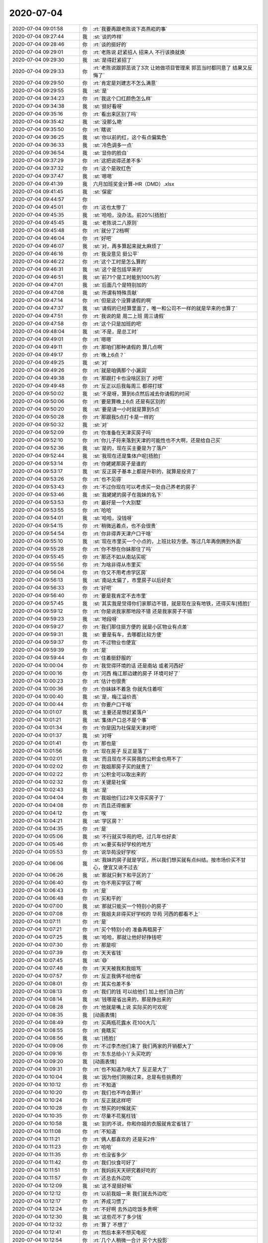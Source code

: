 2020-07-04
-------------

.. list-table::
   :widths: 25, 1, 60

   * - 2020-07-04 09:01:58
     - 你
     - :rt:`我要再跟老陈说下高燕崧的事`
   * - 2020-07-04 09:27:44
     - 我
     - :st:`谈的咋样`
   * - 2020-07-04 09:28:46
     - 你
     - :rt:`谈的挺好的`
   * - 2020-07-04 09:29:01
     - 你
     - :rt:`老陈说 赶紧招人 招来人 不行该换就换`
   * - 2020-07-04 09:29:30
     - 我
     - :st:`是得赶紧招了`
   * - 2020-07-04 09:29:33
     - 你
     - :rt:`老陈说跟郭茁说了3次 让她做项目管理来 郭茁当时都同意了 结果又反悔了`
   * - 2020-07-04 09:29:50
     - 你
     - :rt:`肯定是刘建志不怎么满意`
   * - 2020-07-04 09:29:55
     - 我
     - :st:`是`
   * - 2020-07-04 09:34:23
     - 你
     - :rt:`我这个口红颜色怎么样`
   * - 2020-07-04 09:34:38
     - 我
     - :st:`挺好看呀`
   * - 2020-07-04 09:35:16
     - 你
     - :rt:`看出来区别了吗`
   * - 2020-07-04 09:35:42
     - 我
     - :st:`没那么艳`
   * - 2020-07-04 09:35:50
     - 你
     - :rt:`瞎说`
   * - 2020-07-04 09:36:25
     - 我
     - :st:`你以前的红，这个有点偏紫色`
   * - 2020-07-04 09:36:33
     - 我
     - :st:`冷色调多一点`
   * - 2020-07-04 09:36:54
     - 我
     - :st:`显你的脸白`
   * - 2020-07-04 09:37:29
     - 你
     - :rt:`这把说得还差不多`
   * - 2020-07-04 09:37:32
     - 你
     - :rt:`这个是玫红色`
   * - 2020-07-04 09:37:47
     - 我
     - :st:`嗯嗯`
   * - 2020-07-04 09:41:39
     - 我
     - 六月加班奖金计算-HR（DMD）.xlsx
   * - 2020-07-04 09:41:45
     - 我
     - :st:`保密`
   * - 2020-07-04 09:44:57
     - 你
     - .. image:: /images/303565.jpg
          :width: 100px
   * - 2020-07-04 09:45:01
     - 你
     - :rt:`这也太惨了`
   * - 2020-07-04 09:45:35
     - 我
     - :st:`哈哈，没办法。前20%[捂脸]`
   * - 2020-07-04 09:45:45
     - 我
     - :st:`老陈说二八原则`
   * - 2020-07-04 09:45:48
     - 你
     - :rt:`就分了2档啊`
   * - 2020-07-04 09:46:04
     - 你
     - :rt:`好吧`
   * - 2020-07-04 09:46:07
     - 我
     - :st:`对，再多算起来就太麻烦了`
   * - 2020-07-04 09:46:16
     - 你
     - :rt:`我没意见 挺公平`
   * - 2020-07-04 09:46:22
     - 你
     - :rt:`这个工时是怎么算的`
   * - 2020-07-04 09:46:31
     - 我
     - :st:`这个是包括早来的`
   * - 2020-07-04 09:46:51
     - 我
     - :st:`前71个是工时能到100%的`
   * - 2020-07-04 09:47:01
     - 我
     - :st:`后面几个是特别加的`
   * - 2020-07-04 09:47:08
     - 我
     - :st:`所谓有特殊贡献`
   * - 2020-07-04 09:47:14
     - 你
     - :rt:`但是这个没算请假的啊`
   * - 2020-07-04 09:47:37
     - 我
     - :st:`请假的已经算里面了，唯一和公司不一样的就是早来的也算了`
   * - 2020-07-04 09:47:51
     - 你
     - :rt:`我说的是 周二上班 周三请假`
   * - 2020-07-04 09:47:58
     - 你
     - :rt:`这个只是加班的吧`
   * - 2020-07-04 09:48:04
     - 我
     - :st:`不是，是总工时`
   * - 2020-07-04 09:49:01
     - 你
     - :rt:`嗯嗯`
   * - 2020-07-04 09:49:11
     - 你
     - :rt:`那咱们那种请假的 算几点啊`
   * - 2020-07-04 09:49:17
     - 你
     - :rt:`晚上6点？`
   * - 2020-07-04 09:49:25
     - 我
     - :st:`对`
   * - 2020-07-04 09:49:26
     - 你
     - :rt:`就是咱俩那个小漏洞`
   * - 2020-07-04 09:49:38
     - 你
     - :rt:`那跟打卡也没啥区别了 对吧`
   * - 2020-07-04 09:49:48
     - 你
     - :rt:`反正以后我每周三 都得打球`
   * - 2020-07-04 09:50:02
     - 我
     - :st:`不是呀，算到6点然后减去你请假的时间`
   * - 2020-07-04 09:50:06
     - 你
     - :rt:`要是算晚上6点 还是有区别的`
   * - 2020-07-04 09:50:20
     - 我
     - :st:`要是请一小时就是算到5点`
   * - 2020-07-04 09:50:28
     - 你
     - :rt:`那跟我5点打卡是一样的`
   * - 2020-07-04 09:50:32
     - 我
     - :st:`对`
   * - 2020-07-04 09:52:09
     - 你
     - :rt:`你准备在天津买房子吗`
   * - 2020-07-04 09:52:10
     - 你
     - :rt:`你儿子将来落到天津的可能性也不大啊，还是给自己买`
   * - 2020-07-04 09:52:36
     - 我
     - :st:`是的，现在买主要是为了落户`
   * - 2020-07-04 09:52:44
     - 我
     - :st:`我现在还是集体户呢[捂脸]`
   * - 2020-07-04 09:53:14
     - 你
     - :rt:`你姥姥那房子是谁的`
   * - 2020-07-04 09:53:17
     - 我
     - :st:`反正房子基本上都是升职的，就算是投资了`
   * - 2020-07-04 09:53:26
     - 你
     - :rt:`也不见得`
   * - 2020-07-04 09:53:43
     - 你
     - :rt:`不过你现在可以考虑买一处自己养老的房子`
   * - 2020-07-04 09:53:46
     - 我
     - :st:`我姥姥的房子在我妹的名下`
   * - 2020-07-04 09:53:53
     - 你
     - :rt:`最好是一个大别墅`
   * - 2020-07-04 09:53:55
     - 你
     - :rt:`哈哈`
   * - 2020-07-04 09:54:01
     - 我
     - :st:`哈哈，没钱呀`
   * - 2020-07-04 09:54:15
     - 你
     - :rt:`稍微远着点，也不会很贵`
   * - 2020-07-04 09:54:54
     - 你
     - :rt:`你非得弄天津户口干啥`
   * - 2020-07-04 09:55:10
     - 我
     - :st:`现在市里买一个小点的，上班比较方便。等过几年再倒腾到外面`
   * - 2020-07-04 09:55:28
     - 你
     - :rt:`你不想在你妹那住了吗`
   * - 2020-07-04 09:55:45
     - 你
     - :rt:`那还不如从南站买呢`
   * - 2020-07-04 09:55:56
     - 你
     - :rt:`为啥非得从市里买`
   * - 2020-07-04 09:56:04
     - 你
     - :rt:`你又不用考虑学区房`
   * - 2020-07-04 09:56:13
     - 我
     - :st:`南站太偏了，市里房子以后好卖`
   * - 2020-07-04 09:56:33
     - 你
     - :rt:`好吧`
   * - 2020-07-04 09:56:40
     - 你
     - :rt:`要是我肯定不去市里`
   * - 2020-07-04 09:57:45
     - 我
     - :st:`其实我是觉得你们家那边不错，就是现在没有地铁，还得买车[捂脸]`
   * - 2020-07-04 09:59:12
     - 你
     - :rt:`你是说我家那地段不错 还是我家房子不错`
   * - 2020-07-04 09:59:23
     - 我
     - :st:`地段呀`
   * - 2020-07-04 09:59:27
     - 你
     - :rt:`我们那住挺方便的 就是小区物业有点差`
   * - 2020-07-04 09:59:31
     - 我
     - :st:`要是有车，去哪都比较方便`
   * - 2020-07-04 09:59:37
     - 你
     - :rt:`不过物业也便宜`
   * - 2020-07-04 09:59:39
     - 你
     - :rt:`是`
   * - 2020-07-04 09:59:44
     - 你
     - :rt:`住着挺舒服的`
   * - 2020-07-04 10:00:04
     - 你
     - :rt:`我觉得环境的话 还是南站 或者河西好`
   * - 2020-07-04 10:00:16
     - 你
     - :rt:`河西 梅江那边建的房子 环境可好了`
   * - 2020-07-04 10:00:23
     - 你
     - :rt:`估计也很贵`
   * - 2020-07-04 10:00:36
     - 你
     - :rt:`你妹妹不着急 你就先住着呗`
   * - 2020-07-04 10:00:40
     - 我
     - :st:`是，梅江溢价高`
   * - 2020-07-04 10:00:44
     - 你
     - :rt:`你要户口干啥`
   * - 2020-07-04 10:01:07
     - 我
     - :st:`主要还是想赶紧落户`
   * - 2020-07-04 10:01:21
     - 我
     - :st:`集体户口总不是个事`
   * - 2020-07-04 10:01:34
     - 你
     - :rt:`你是因为社保是天津对吧`
   * - 2020-07-04 10:01:37
     - 我
     - :st:`对呀`
   * - 2020-07-04 10:01:41
     - 你
     - :rt:`那也是`
   * - 2020-07-04 10:01:56
     - 你
     - :rt:`现在房子 反正是落了`
   * - 2020-07-04 10:02:01
     - 我
     - :st:`而且现在不买房我的公积金也用不了`
   * - 2020-07-04 10:02:02
     - 你
     - :rt:`我姐那房子买的就贵了`
   * - 2020-07-04 10:02:22
     - 你
     - :rt:`公积金可以取出来的`
   * - 2020-07-04 10:02:32
     - 你
     - :rt:`关键是社保`
   * - 2020-07-04 10:02:43
     - 我
     - :st:`是`
   * - 2020-07-04 10:04:04
     - 你
     - :rt:`我姐他们过2年又得买房子了`
   * - 2020-07-04 10:04:08
     - 你
     - :rt:`而且还得搬家`
   * - 2020-07-04 10:04:12
     - 你
     - :rt:`唉`
   * - 2020-07-04 10:04:21
     - 我
     - :st:`学区房？`
   * - 2020-07-04 10:04:35
     - 你
     - :rt:`是`
   * - 2020-07-04 10:05:06
     - 我
     - :st:`不行就买华苑的吧，过几年也好卖`
   * - 2020-07-04 10:05:46
     - 你
     - :rt:`xc要买有好学校的地方`
   * - 2020-07-04 10:05:53
     - 你
     - :rt:`说华苑没好学校`
   * - 2020-07-04 10:06:06
     - 我
     - :st:`我妹的房子就是学区，所以我们想买就有点纠结。按市场价买不甘心，便宜又说不过去`
   * - 2020-07-04 10:06:26
     - 我
     - :st:`那就只剩下和平区的了`
   * - 2020-07-04 10:06:40
     - 你
     - :rt:`你不用买学区了啊`
   * - 2020-07-04 10:06:43
     - 你
     - :rt:`是`
   * - 2020-07-04 10:06:48
     - 你
     - :rt:`买和平的`
   * - 2020-07-04 10:07:00
     - 我
     - :st:`那就只能买一个特别小的房子`
   * - 2020-07-04 10:07:08
     - 你
     - :rt:`我姐夫非得买好学校的 华苑 河西的都看不上`
   * - 2020-07-04 10:07:11
     - 你
     - :rt:`是`
   * - 2020-07-04 10:07:21
     - 你
     - :rt:`买个特别小的 准备再租房子`
   * - 2020-07-04 10:07:25
     - 我
     - :st:`哈哈，那就让他好好挣钱吧`
   * - 2020-07-04 10:07:30
     - 你
     - :rt:`那是呗`
   * - 2020-07-04 10:07:39
     - 你
     - :rt:`天天省钱`
   * - 2020-07-04 10:07:45
     - 我
     - :st:`😄`
   * - 2020-07-04 10:07:48
     - 你
     - :rt:`天天被我和我姐骂`
   * - 2020-07-04 10:07:57
     - 你
     - :rt:`反正我俩不给他省`
   * - 2020-07-04 10:08:01
     - 你
     - :rt:`其实也差不多`
   * - 2020-07-04 10:08:13
     - 你
     - :rt:`我们的钱 可以给他们 加上他们自己的`
   * - 2020-07-04 10:08:14
     - 我
     - :st:`钱哪是省出来的，那是挣出来的`
   * - 2020-07-04 10:08:28
     - 你
     - :rt:`他就是嘴上说 实际买的可欢呢`
   * - 2020-07-04 10:08:35
     - 我
     - [动画表情]
   * - 2020-07-04 10:08:49
     - 你
     - :rt:`买两瓶花露水 花100大几`
   * - 2020-07-04 10:08:55
     - 你
     - :rt:`竟瞎买`
   * - 2020-07-04 10:08:56
     - 我
     - :st:`[捂脸]`
   * - 2020-07-04 10:09:06
     - 你
     - :rt:`不过李杰他们来了 我们两家的开销都大了`
   * - 2020-07-04 10:09:16
     - 你
     - :rt:`东东总给小丫头买吃的`
   * - 2020-07-04 10:09:20
     - 我
     - [动画表情]
   * - 2020-07-04 10:09:31
     - 你
     - :rt:`也不知道为啥大了 反正是大了`
   * - 2020-07-04 10:10:04
     - 我
     - :st:`因为他们刚搬过来，总是有些挑费的`
   * - 2020-07-04 10:10:12
     - 你
     - :rt:`不知道`
   * - 2020-07-04 10:10:20
     - 你
     - :rt:`我们也不咋会算计`
   * - 2020-07-04 10:10:24
     - 你
     - :rt:`反正就这样吧`
   * - 2020-07-04 10:10:28
     - 你
     - :rt:`想买的时候就买`
   * - 2020-07-04 10:10:35
     - 你
     - :rt:`尽量不花冤枉钱`
   * - 2020-07-04 10:10:58
     - 我
     - :st:`别的不说，你和你姐的衣服就肯定省钱了`
   * - 2020-07-04 10:11:08
     - 你
     - :rt:`不知道`
   * - 2020-07-04 10:11:21
     - 你
     - :rt:`俩人都喜欢的 还是买2件`
   * - 2020-07-04 10:11:23
     - 你
     - :rt:`哈哈`
   * - 2020-07-04 10:11:35
     - 你
     - :rt:`也没省多少`
   * - 2020-07-04 10:11:42
     - 你
     - :rt:`我们伙食可好了`
   * - 2020-07-04 10:11:51
     - 你
     - :rt:`我妈妈天天研究着好吃的`
   * - 2020-07-04 10:11:57
     - 你
     - :rt:`还总去外边吃`
   * - 2020-07-04 10:12:09
     - 我
     - :st:`这不是挺好嘛`
   * - 2020-07-04 10:12:12
     - 你
     - :rt:`以前我姐一来 我们就去外边吃`
   * - 2020-07-04 10:12:17
     - 你
     - :rt:`养成习惯了`
   * - 2020-07-04 10:12:24
     - 你
     - :rt:`不好啊 去外边吃饭多贵啊`
   * - 2020-07-04 10:12:30
     - 我
     - :st:`这些花不了多少钱`
   * - 2020-07-04 10:12:32
     - 你
     - :rt:`算了 不想了`
   * - 2020-07-04 10:12:41
     - 你
     - :rt:`然后本来不想买电视`
   * - 2020-07-04 10:12:54
     - 你
     - :rt:`几个人稍微一合计 买个大投影`
   * - 2020-07-04 10:12:57
     - 我
     - :st:`哈哈`
   * - 2020-07-04 10:13:12
     - 你
     - :rt:`就这样吧 你讲话这也不是啥大钱`
   * - 2020-07-04 10:13:42
     - 我
     - :st:`是，毕竟在一起，大家有个照应，高高兴兴才是最重要的`
   * - 2020-07-04 10:13:48
     - 你
     - :rt:`是呢`
   * - 2020-07-04 10:13:56
     - 你
     - :rt:`在一块开开心心的 别什么都强`
   * - 2020-07-04 10:14:15
     - 你
     - :rt:`人家说 女人过的幸福不幸福都表现在脸上`
   * - 2020-07-04 10:14:45
     - 你
     - :rt:`人至中年 不幸福的女人 要么愁眉苦脸 要么面相刻薄`
   * - 2020-07-04 10:14:50
     - 我
     - :st:`没错`
   * - 2020-07-04 11:15:44
     - 我
     - :st:`緮置本段内容¢aeHk1xcvbIr¢打楷👉淘tao寳👈【唐山特产绿豆面小隔着粉咯吱搁置饹馇鸽子搁着咯扎铬小咯吱】`
   * - 2020-07-04 14:08:15
     - 你
     - :rt:`是老陈回来了吗`
   * - 2020-07-04 14:08:25
     - 我
     - :st:`不是，老田过来找我`
   * - 2020-07-04 14:08:26
     - 你
     - :rt:`谁说话呢`
   * - 2020-07-04 14:08:45
     - 我
     - :st:`没事，你打电话吧，有事我告诉你`
   * - 2020-07-04 14:14:13
     - 你
     - :rt:`我妈妈人家都聊天呢 没人搭理我`
   * - 2020-07-04 14:14:15
     - 你
     - :rt:`。。。`
   * - 2020-07-04 14:14:20
     - 我
     - :st:`啊，不会吧`
   * - 2020-07-04 14:14:22
     - 我
     - :st:`李杰呢`
   * - 2020-07-04 14:15:26
     - 你
     - :rt:`她第一个不想搭理我`
   * - 2020-07-04 14:15:28
     - 你
     - :rt:`哼`
   * - 2020-07-04 14:15:38
     - 我
     - :st:`不会吧，怎么这样了`
   * - 2020-07-04 14:15:44
     - 你
     - :rt:`我四姑在呢`
   * - 2020-07-04 14:15:47
     - 你
     - :rt:`跟我四姑聊天`
   * - 2020-07-04 14:15:50
     - 我
     - :st:`嗯嗯`
   * - 2020-07-04 14:16:00
     - 你
     - :rt:`咱们要不也聊聊天`
   * - 2020-07-04 14:16:03
     - 我
     - :st:`好呀`
   * - 2020-07-04 14:16:04
     - 你
     - :rt:`感觉好无聊啊`
   * - 2020-07-04 14:16:10
     - 我
     - :st:`聊点啥`
   * - 2020-07-04 14:16:18
     - 你
     - :rt:`不知道啊`
   * - 2020-07-04 14:16:21
     - 我
     - :st:`书你看多少了`
   * - 2020-07-04 14:16:29
     - 你
     - :rt:`看到神话要开启了`
   * - 2020-07-04 14:16:48
     - 我
     - :st:`哦哦`
   * - 2020-07-04 14:17:09
     - 我
     - :st:`看到小丹跳舞了吗`
   * - 2020-07-04 14:17:13
     - 你
     - :rt:`看了`
   * - 2020-07-04 14:17:25
     - 你
     - :rt:`就在那 丁让小丹辞职的`
   * - 2020-07-04 14:17:44
     - 我
     - :st:`对，这是第一次提`
   * - 2020-07-04 14:17:50
     - 你
     - :rt:`哦`
   * - 2020-07-04 14:17:53
     - 你
     - :rt:`这怎么了`
   * - 2020-07-04 14:18:38
     - 我
     - :st:`等我找一下，他俩有一段思辩`
   * - 2020-07-04 14:19:10
     - 你
     - :rt:`363页`
   * - 2020-07-04 14:19:22
     - 我
     - .. image:: /images/303738.jpg
          :width: 100px
   * - 2020-07-04 14:19:25
     - 你
     - .. image:: /images/303739.jpg
          :width: 100px
   * - 2020-07-04 14:19:42
     - 我
     - :st:`对，就是这一段`
   * - 2020-07-04 14:20:15
     - 你
     - :rt:`这段说得是 丁看到的是小丹应该辞职 但是小丹看不到`
   * - 2020-07-04 14:20:23
     - 你
     - :rt:`说又说不通`
   * - 2020-07-04 14:20:43
     - 我
     - :st:`不是说不通`
   * - 2020-07-04 14:20:51
     - 我
     - :st:`这其实就是道`
   * - 2020-07-04 14:20:57
     - 我
     - :st:`丁是懂得道的`
   * - 2020-07-04 14:21:02
     - 你
     - .. image:: /images/303746.jpg
          :width: 100px
   * - 2020-07-04 14:21:27
     - 你
     - :rt:`这段意思是 我知道了 就不是当下的我了`
   * - 2020-07-04 14:21:33
     - 我
     - :st:`没错`
   * - 2020-07-04 14:21:37
     - 你
     - :rt:`而是另一个我`
   * - 2020-07-04 14:21:55
     - 你
     - :rt:`言语道断`
   * - 2020-07-04 14:22:26
     - 我
     - :st:`在整本书里面，小丹其实是有一个变化的`
   * - 2020-07-04 14:22:36
     - 我
     - :st:`这个变化就是从这里开始的`
   * - 2020-07-04 14:22:56
     - 你
     - :rt:`其实我特别想知道在耶路撒冷 发生了什么`
   * - 2020-07-04 14:23:05
     - 我
     - :st:`在丁第二次劝她的时候她开始真正的转变，也可以说是认知的提升`
   * - 2020-07-04 14:23:31
     - 我
     - :st:`等快到结尾的时候，小丹其实已经认可了丁的劝说`
   * - 2020-07-04 14:23:52
     - 我
     - :st:`但是这恰恰烘托了最后的悲剧`
   * - 2020-07-04 14:23:57
     - 你
     - :rt:`恩`
   * - 2020-07-04 14:24:20
     - 我
     - :st:`在丁看来，这恐怕就是天命难违呀`
   * - 2020-07-04 14:24:26
     - 你
     - :rt:`是`
   * - 2020-07-04 14:25:02
     - 我
     - .. image:: /images/303760.jpg
          :width: 100px
   * - 2020-07-04 14:25:51
     - 我
     - :st:`这一段话的逻辑本身没错，但是背后隐藏了一个大问题，就是小丹的认知和丁的认知差`
   * - 2020-07-04 14:26:27
     - 你
     - .. image:: /images/303762.jpg
          :width: 100px
   * - 2020-07-04 14:26:38
     - 你
     - :rt:`我还是我 只是不是原来的我`
   * - 2020-07-04 14:26:43
     - 你
     - :rt:`这块小丹没理解`
   * - 2020-07-04 14:26:58
     - 你
     - :rt:`她太强调 我不是我的 是你的 这个从属关系`
   * - 2020-07-04 14:27:09
     - 我
     - :st:`对，你这点说的特别对`
   * - 2020-07-04 14:27:11
     - 你
     - :rt:`估计丁也知道小丹没听懂`
   * - 2020-07-04 14:27:18
     - 我
     - :st:`小丹的立场非常的鲜明，就是独立自主，任何事情都是独立的`
   * - 2020-07-04 14:27:26
     - 你
     - :rt:`是`
   * - 2020-07-04 14:27:30
     - 我
     - :st:`她有点过分强调这点了`
   * - 2020-07-04 14:27:57
     - 你
     - :rt:`包括 她说悟到才是她的 很明显她现在还没有悟到`
   * - 2020-07-04 14:28:02
     - 我
     - :st:`而丁恰恰欣赏小丹的就是她的独立自主`
   * - 2020-07-04 14:28:06
     - 你
     - :rt:`是`
   * - 2020-07-04 14:28:53
     - 我
     - :st:`所以丁才会经常矛盾，劝 劝不了，说 说不动，还经常把自己给绕进去`
   * - 2020-07-04 14:29:22
     - 我
     - :st:`在耶路撒冷是小丹认知上的一次进步`
   * - 2020-07-04 14:29:52
     - 我
     - :st:`丁让小丹去耶路撒冷估计也是认为能让小丹悟道`
   * - 2020-07-04 14:30:01
     - 你
     - :rt:`嗯嗯`
   * - 2020-07-04 14:35:28
     - 我
     - :st:`整个故事的悲剧色彩就在于，小丹在认知上逐渐提升，这个提升是在丁的引导下自主完成的。丁从最早就看到了最终的结局，丁也一直努力让小丹避免那个结局。当小丹完成认知的提升，丁以为可以避免那个结局的时候，一场意外相遇让命运又回到了原来的轨道上。丁元英接到小丹最后一个电话的时候，心里一定非常的无助。他之所以没有说话，就是因为这里第一次劝小丹时小丹和他说的“我就不是我自己了”。`
   * - 2020-07-04 14:35:31
     - 我
     - .. image:: /images/303779.jpg
          :width: 100px
   * - 2020-07-04 14:36:17
     - 我
     - :st:`在这里丁没有底气再想下去，就是因为他知道自己相对于小丹还是太市侩了`
   * - 2020-07-04 14:37:01
     - 我
     - :st:`这就又和小丹在开始追丁的时候丁说的高攀不上小丹想呼应了`
   * - 2020-07-04 14:37:21
     - 你
     - :rt:`他之所以没有说话，就是因为这里第一次劝小丹时小丹和他说的“我就不是我自己了”。`
   * - 2020-07-04 14:37:27
     - 你
     - :rt:`这句话的逻辑是啥`
   * - 2020-07-04 14:37:31
     - 你
     - :rt:`没搞明白`
   * - 2020-07-04 14:37:36
     - 你
     - :rt:`为什么不说话`
   * - 2020-07-04 14:37:42
     - 你
     - :rt:`是一说就错吗`
   * - 2020-07-04 14:38:00
     - 我
     - :st:`小丹的独立性是她最宝贵的东西，也是最吸引丁的`
   * - 2020-07-04 14:38:26
     - 我
     - :st:`即使小丹认知不高，但是她坚持自己的思考`
   * - 2020-07-04 14:39:07
     - 我
     - :st:`小丹最后给丁打电话，丁说这是道别，但是其中也有一部分小丹想听丁的劝说`
   * - 2020-07-04 14:39:49
     - 我
     - :st:`但是，站在丁的角度想，如果丁的劝说有用，那么小丹就不是那个独立的小丹了`
   * - 2020-07-04 14:40:55
     - 我
     - :st:`可是如果劝说无用，丁劝了也没有任何意义，反而让自己落于俗套，从而破了自己的道`
   * - 2020-07-04 14:41:26
     - 我
     - :st:`所以不是一说就错，而是没法说`
   * - 2020-07-04 14:41:57
     - 我
     - :st:`没法说的原因就是因为小丹的独立自主让丁自己都相形见绌`
   * - 2020-07-04 14:42:42
     - 你
     - :rt:`哦哦`
   * - 2020-07-04 14:43:04
     - 我
     - :st:`是不是没听懂呀`
   * - 2020-07-04 14:43:09
     - 你
     - :rt:`有点绕`
   * - 2020-07-04 14:43:36
     - 你
     - :rt:`我理解 是 他觉得说也没用 所以不说`
   * - 2020-07-04 14:43:49
     - 你
     - :rt:`但是 既然他知道小丹想听 为什么不说呢`
   * - 2020-07-04 14:44:14
     - 你
     - :rt:`为什么 小丹的独立 会让丁 相形见绌`
   * - 2020-07-04 14:45:10
     - 我
     - .. image:: /images/303800.jpg
          :width: 100px
   * - 2020-07-04 14:45:25
     - 我
     - :st:`还记得这段吗`
   * - 2020-07-04 14:45:35
     - 你
     - :rt:`我完全看不懂`
   * - 2020-07-04 14:45:50
     - 我
     - :st:`丁认为自己是混混`
   * - 2020-07-04 14:46:14
     - 我
     - .. image:: /images/303804.jpg
          :width: 100px
   * - 2020-07-04 14:46:22
     - 我
     - :st:`这两段连起来看`
   * - 2020-07-04 14:46:31
     - 你
     - :rt:`这块勉强知道了`
   * - 2020-07-04 14:46:58
     - 你
     - :rt:`酒那段是小丹没脱呢 足矣这段是 他俩决定好的那块的`
   * - 2020-07-04 14:47:19
     - 我
     - :st:`足矣是小丹大难不死首先想到的就是丁`
   * - 2020-07-04 14:47:25
     - 你
     - :rt:`我知道`
   * - 2020-07-04 14:47:53
     - 我
     - :st:`前面一段，丁说自己是混混，配不上小丹，所以即使小丹脱了，他依然要离开`
   * - 2020-07-04 14:48:49
     - 我
     - :st:`后面一段是他知道了小丹对他的感情，他也承接了这份感情`
   * - 2020-07-04 14:49:15
     - 我
     - :st:`但是自始至终丁都认为自己是配不上小丹的`
   * - 2020-07-04 14:50:00
     - 我
     - :st:`也就是为啥小丹说要一个神话，丁一定要做成这个神话，哪怕是在小丹走了以后也没有放弃。`
   * - 2020-07-04 14:50:15
     - 我
     - :st:`神话就是对小丹最好的纪念`
   * - 2020-07-04 14:50:49
     - 你
     - :rt:`嗯嗯`
   * - 2020-07-04 14:51:37
     - 你
     - :rt:`我觉得我 还是不能理解`
   * - 2020-07-04 14:51:44
     - 你
     - :rt:`可能我太俗气了`
   * - 2020-07-04 14:51:45
     - 你
     - :rt:`哈哈`
   * - 2020-07-04 14:52:15
     - 我
     - :st:`哈哈，不是的，你和小丹一样，只是还没到时机而已`
   * - 2020-07-04 14:52:34
     - 我
     - :st:`你已入道`
   * - 2020-07-04 14:52:48
     - 你
     - :rt:`你说丁那么厉害的人物 竟然也会觉得配不上小丹`
   * - 2020-07-04 14:53:01
     - 你
     - :rt:`我这话说出去 感觉挺奇怪的`
   * - 2020-07-04 14:53:14
     - 你
     - :rt:`好像有点俗`
   * - 2020-07-04 14:53:19
     - 你
     - :rt:`就是俗不可耐`
   * - 2020-07-04 14:53:21
     - 我
     - :st:`你觉得丁厉害，你想过丁会觉得自己厉害吗`
   * - 2020-07-04 14:53:36
     - 你
     - :rt:`我没想过`
   * - 2020-07-04 14:53:47
     - 我
     - :st:`好好想想这个问题`
   * - 2020-07-04 14:54:23
     - 你
     - :rt:`就拿我和你来说吧`
   * - 2020-07-04 14:54:33
     - 你
     - :rt:`又说到最初了`
   * - 2020-07-04 14:55:25
     - 你
     - :rt:`我没觉得我做了什么与众不同的反应 而且我认为 可能80%的人都是跟我一样的 才对  我就是个俗人`
   * - 2020-07-04 14:55:38
     - 你
     - :rt:`但是你却一直觉得我不同`
   * - 2020-07-04 14:55:40
     - 你
     - :rt:`唉`
   * - 2020-07-04 14:56:08
     - 我
     - :st:`记得和氏璧吗？记得丁和小丹也有一段类似的对话吗`
   * - 2020-07-04 14:56:26
     - 你
     - :rt:`说 小丹是玉 但他不是匠人`
   * - 2020-07-04 14:56:30
     - 我
     - :st:`对`
   * - 2020-07-04 14:56:34
     - 你
     - :rt:`哦`
   * - 2020-07-04 14:56:40
     - 我
     - :st:`你也是一块好玉`
   * - 2020-07-04 14:56:45
     - 你
     - :rt:`这块说得就是 他不能说通 小丹`
   * - 2020-07-04 14:56:47
     - 你
     - :rt:`对吧`
   * - 2020-07-04 14:56:51
     - 我
     - :st:`对`
   * - 2020-07-04 14:57:16
     - 你
     - :rt:`那 一块石头 他也说不通啊`
   * - 2020-07-04 14:57:25
     - 你
     - :rt:`结果是一样`
   * - 2020-07-04 14:57:27
     - 你
     - :rt:`的`